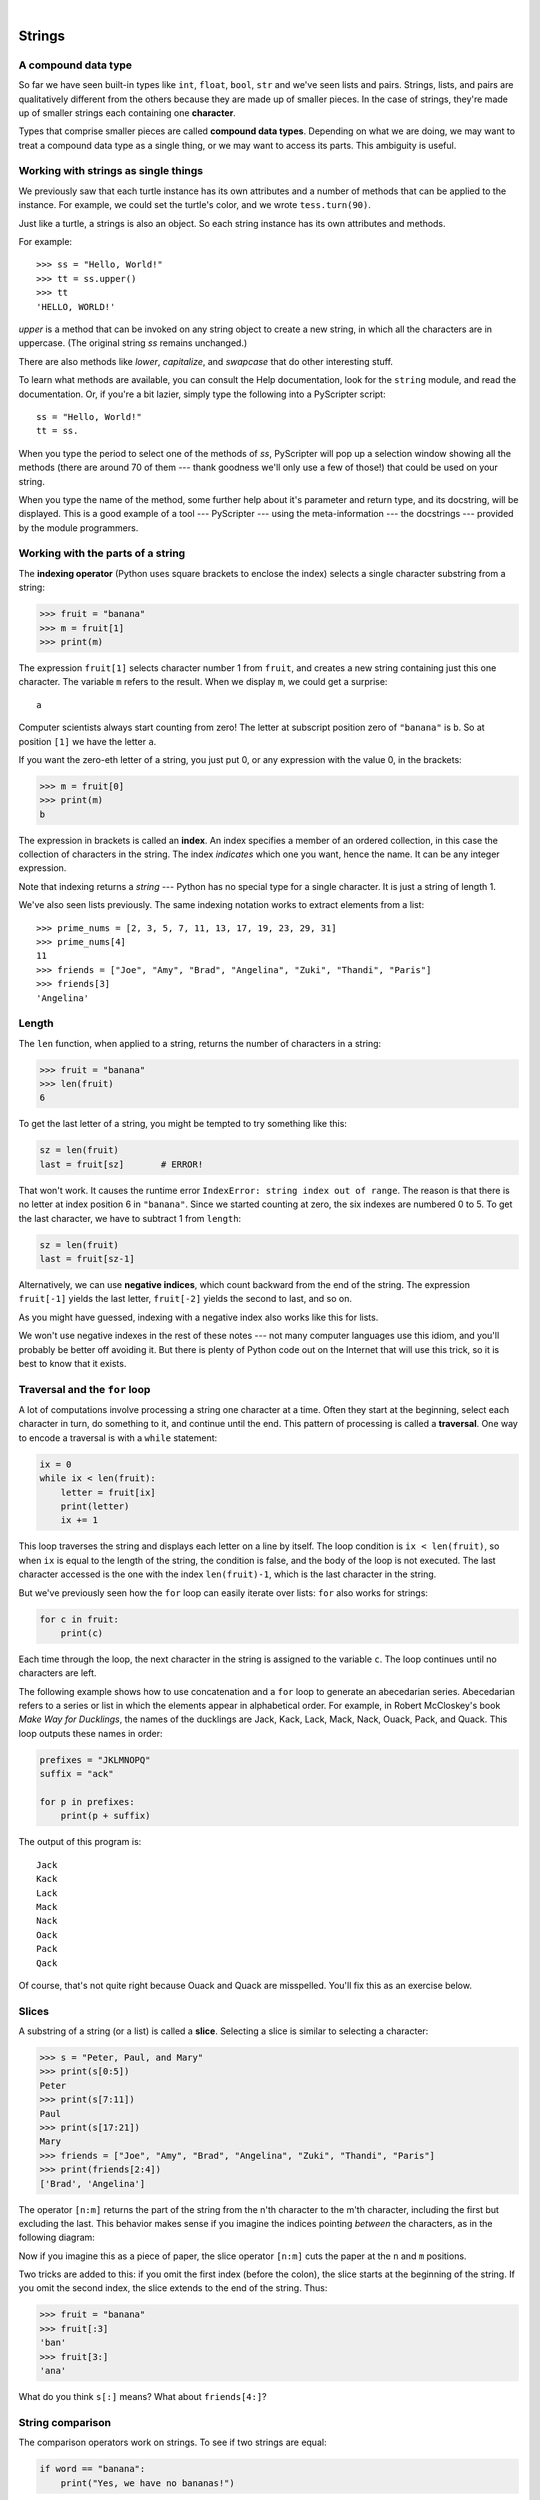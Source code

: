 ..  Copyright (C)  Peter Wentworth, Jeffrey Elkner, Allen B. Downey and Chris Meyers.
    Permission is granted to copy, distribute and/or modify this document
    under the terms of the GNU Free Documentation License, Version 1.3
    or any later version published by the Free Software Foundation;
    with Invariant Sections being Foreword, Preface, and Contributor List, no
    Front-Cover Texts, and no Back-Cover Texts.  A copy of the license is
    included in the section entitled "GNU Free Documentation License".

.. |rle_start| image:: illustrations/rle_start.png
   
.. |rle_end| image:: illustrations/rle_end.png
 
.. |rle_open| image:: illustrations/rle_open.png
   
.. |rle_close| image:: illustrations/rle_close.png    
 
|
    
Strings
=======

.. index:: compound data type, character, subscript operator, index

A compound data type
--------------------

So far we have seen built-in types like ``int``, ``float``, 
``bool``, ``str`` and we've seen lists and pairs. 
Strings, lists, and pairs are qualitatively different from the others because they
are made up of smaller pieces.  In the case of strings, they're made up of smaller
strings each containing one **character**.  

Types that comprise smaller pieces are called **compound data types**.
Depending on what we are doing, we may want to treat a compound data type as a
single thing, or we may want to access its parts. This ambiguity is useful.

Working with strings as single things
-------------------------------------

We previously saw that each turtle instance has its own attributes and 
a number of methods that can be applied to the instance.  For example,
we could set the turtle's color, and we wrote ``tess.turn(90)``.  

Just like a turtle, a strings is also an object.  So each string instance 
has its own attributes and methods.  

For example::

    >>> ss = "Hello, World!"
    >>> tt = ss.upper()
    >>> tt
    'HELLO, WORLD!'
    
`upper` is a method that can be invoked on any string object 
to create a new string, in which all the 
characters are in uppercase.  (The original string `ss` remains unchanged.)

There are also methods like `lower`, `capitalize`, and `swapcase` that do other interesting stuff.

To learn what methods are available, you can consult the Help documentation, look for 
the ``string`` module, and read the documentation.  Or, if you're a bit lazier, 
simply type the following into a PyScripter script::

    ss = "Hello, World!"
    tt = ss.
    
When you type the period to select one of the methods of `ss`, PyScripter will pop up a 
selection window showing all the methods (there are around 70 of them --- thank goodness we'll only
use a few of those!) that could be used on your string. 

.. image::  illustrations/string_methods.png
 
When you type the name of the method, some further help about it's parameter and return
type, and its docstring, will be displayed.  This is a good example of a tool --- PyScripter ---
using the meta-information --- the docstrings --- provided by the module programmers. 

.. image::  illustrations/swapcase.png

Working with the parts of a string
----------------------------------

The **indexing operator** (Python uses square brackets to enclose the index) 
selects a single character substring from a string:

.. sourcecode:: python
    
    >>> fruit = "banana"
    >>> m = fruit[1]
    >>> print(m)

The expression ``fruit[1]`` selects character number 1 from ``fruit``, and creates a new
string containing just this one character. The variable ``m`` refers to the result. 
When we display ``m``, we could get a surprise::

    a

Computer scientists always start counting
from zero! The letter at subscript position zero of ``"banana"`` is ``b``.  So at
position ``[1]`` we have the letter ``a``.

If you want the zero-eth letter of a string, you just put 0, or any expression
with the value 0, in the brackets:

.. sourcecode:: python
    
    >>> m = fruit[0]
    >>> print(m)
    b

The expression in brackets is called an **index**. An index specifies a member
of an ordered collection, in this case the collection of characters in the string. The index
*indicates* which one you want, hence the name. It can be any integer
expression.

Note that indexing returns a *string* --- Python has no special type for a single character.
It is just a string of length 1.

We've also seen lists previously.  The same indexing notation works to extract elements from
a list::

    >>> prime_nums = [2, 3, 5, 7, 11, 13, 17, 19, 23, 29, 31]
    >>> prime_nums[4]
    11
    >>> friends = ["Joe", "Amy", "Brad", "Angelina", "Zuki", "Thandi", "Paris"]
    >>> friends[3]
    'Angelina'


.. index::
    single: len function
    single: function; len
    single: runtime error
    single: negative index
    single: index; negative

Length
------

The ``len`` function, when applied to a string, returns the number of characters in a string:

.. sourcecode:: python
    
    >>> fruit = "banana"
    >>> len(fruit)
    6

To get the last letter of a string, you might be tempted to try something like
this:

.. sourcecode:: python
    
    sz = len(fruit)
    last = fruit[sz]       # ERROR!

That won't work. It causes the runtime error
``IndexError: string index out of range``. The reason is that there is no
letter at index position 6 in ``"banana"``. 
Since we started counting at zero, the six indexes are
numbered 0 to 5. To get the last character, we have to subtract 1 from
``length``:

.. sourcecode:: python
    
    sz = len(fruit)
    last = fruit[sz-1]

Alternatively, we can use **negative indices**, which count backward from the
end of the string. The expression ``fruit[-1]`` yields the last letter,
``fruit[-2]`` yields the second to last, and so on.

As you might have guessed, indexing with a negative index also works like this for lists. 

We won't use negative indexes in the rest of these notes --- not many computer languages
use this idiom, and you'll probably be better off avoiding it. But there is plenty of
Python code out on the Internet that will use this trick, so it is best to know that it exists. 

.. index:: traversal, for loop, concatenation, abecedarian series

.. index::
    single: McCloskey, Robert
    single: Make Way for Ducklings    

Traversal and the ``for`` loop
------------------------------

A lot of computations involve processing a string one character at a time.
Often they start at the beginning, select each character in turn, do something
to it, and continue until the end. This pattern of processing is called a
**traversal**. One way to encode a traversal is with a ``while`` statement:

.. sourcecode:: python
    
    ix = 0
    while ix < len(fruit):
        letter = fruit[ix]
        print(letter)
        ix += 1

This loop traverses the string and displays each letter on a line by itself.
The loop condition is ``ix < len(fruit)``, so when ``ix`` is equal to the
length of the string, the condition is false, and the body of the loop is not
executed. The last character accessed is the one with the index
``len(fruit)-1``, which is the last character in the string.

But we've previously seen how the ``for`` loop can easily iterate over lists: ``for``
also works for strings:

.. sourcecode:: python
    
    for c in fruit:
        print(c)

Each time through the loop, the next character in the string is assigned to the
variable ``c``. The loop continues until no characters are left.

The following example shows how to use concatenation and a ``for`` loop to
generate an abecedarian series. Abecedarian refers to a series or list in which
the elements appear in alphabetical order. For example, in Robert McCloskey's
book *Make Way for Ducklings*, the names of the ducklings are Jack, Kack, Lack,
Mack, Nack, Ouack, Pack, and Quack.  This loop outputs these names in order:

.. sourcecode:: python
    
    prefixes = "JKLMNOPQ"
    suffix = "ack"
       
    for p in prefixes:
        print(p + suffix)

The output of this program is::
    
    Jack
    Kack
    Lack
    Mack
    Nack
    Oack
    Pack
    Qack


Of course, that's not quite right because Ouack and Quack are misspelled.
You'll fix this as an exercise below.


.. index:: slice, string slice

Slices
------

A substring of a string (or a list) is called a **slice**. Selecting a slice is similar to
selecting a character:

.. sourcecode:: python
    
    >>> s = "Peter, Paul, and Mary"
    >>> print(s[0:5])
    Peter
    >>> print(s[7:11])
    Paul
    >>> print(s[17:21])
    Mary
    >>> friends = ["Joe", "Amy", "Brad", "Angelina", "Zuki", "Thandi", "Paris"]
    >>> print(friends[2:4])
    ['Brad', 'Angelina']

The operator ``[n:m]`` returns the part of the string from the n'th character
to the m'th character, including the first but excluding the last. This
behavior makes sense if you imagine the indices
pointing *between* the characters, as in the following diagram:

.. image:: illustrations/banana.png
   :alt: 'banana' string

Now if you imagine this as a piece of paper, the slice operator ``[n:m]`` cuts
the paper at the ``n`` and ``m`` positions.  
   
Two tricks are added to this: if you omit the first index (before the colon), 
the slice starts at the beginning of the string. If you omit the second index, 
the slice extends to the end of the string. Thus:

.. sourcecode:: python
    
    >>> fruit = "banana"
    >>> fruit[:3]
    'ban'
    >>> fruit[3:]
    'ana'

What do you think ``s[:]`` means?   What about ``friends[4:]``? 


.. index:: string comparison, comparison of strings

String comparison
-----------------

The comparison operators work on strings. To see if two strings are equal:

.. sourcecode:: python
    
    if word == "banana":
        print("Yes, we have no bananas!")

Other comparison operations are useful for putting words in
`lexicographical` order:

.. sourcecode:: python
    
    if word < "banana":
        print("Your word, " + word + ", comes before banana.")
    elif word > "banana":
        print("Your word, " + word + ", comes after banana.")
    else:
        print("Yes, we have no bananas!")

This is similar to the alphabetical order you would use with a dictionary,
except that all the uppercase letters come before all the lowercase letters. As
a result:

.. sourcecode:: python
    
    Your word, Zebra, comes before banana.

A common way to address this problem is to convert strings to a standard
format, such as all lowercase, before performing the comparison. A more
difficult problem is making the program realize that zebras are not fruit.


.. index:: mutable, immutable, runtime error

Strings are immutable
---------------------

It is tempting to use the ``[]`` operator on the left side of an assignment,
with the intention of changing a character in a string.  For example:

.. sourcecode:: python
    
    greeting = "Hello, world!"
    greeting[0] = 'J'            # ERROR!
    print(greeting)

Instead of producing the output ``Jello, world!``, this code produces the
runtime error ``TypeError: 'str' object does not support item assignment``.

Strings are **immutable**, which means you can't change an existing string. The
best you can do is create a new string that is a variation on the original:

.. sourcecode:: python
    
    greeting = "Hello, world!"
    newGreeting = 'J' + greeting[1:]
    print(newGreeting)

The solution here is to concatenate a new first letter onto a slice of
``greeting``. This operation has no effect on the original string.


.. index::
    single: in operator
    single: operator; in

The ``in`` and ``not in`` operators
-----------------------------------

The ``in`` operator tests if one string is a substring of another:

.. sourcecode:: python
    
    >>> 'p' in 'apple'
    True
    >>> 'i' in 'apple'
    False
    >>> 'ap' in 'apple'
    True
    >>> 'pa' in 'apple'
    False

Note that a string is a substring of itself, and the empty string is a 
substring of any other string. (Also note that computer scientists 
like to think about these edge cases quite carefully!) 

.. sourcecode:: python
    
    >>> 'a' in 'a'
    True
    >>> 'apple' in 'apple'
    True
    >>> '' in 'a'
    True
    >>> '' in 'apple'
    True
    
The ``not in`` operator returns the logical opposite results of ``in``::

    >>> 'x' not in 'apple'
    True

Combining the ``in`` operator with string concatenation using ``+``, we can
write a function that removes all the vowels from a string:

.. sourcecode:: python
    
    def remove_vowels(s):
        vowels = "aeiouAEIOU"
        s_without_vowels = ""
        for x in s:
            if x not in vowels:
                s_without_vowels += x
        return s_without_vowels 
       
    test(remove_vowels("compsci"), "cmpsc")
    test(remove_vowels("aAbEefIijOopUus"), "bfjps")



.. index:: traversal, eureka traversal, short-circuit evaluation, pattern of computation,
           computation pattern

A ``find`` function
-------------------

What does the following function do?

.. sourcecode:: python
    
    def find(strng, ch):
        """
          Find and return the index of ch in strng.  
          Return -1 if ch does not occur in strng.
        """
        ix = 0
        while ix < len(strng):
            if strng[ix] == ch:
                return ix
            ix += 1
        return -1
        
    test(find("Compsci", "p"), 3)
    test(find("Compsci", "C"), 0)
    test(find("Compsci", "i"), 6)
    test(find("Compsci", "x"), -1)
    

In a sense, ``find`` is the opposite of the indexing operator. Instead of taking
an index and extracting the corresponding character, it takes a character and
finds the index where that character appears. If the character is not found,
the function returns ``-1``.

This is another example where we see a ``return`` statement inside a loop.
If ``strng[ix] == ch``, the function returns immediately, breaking out of
the loop prematurely.

If the character doesn't appear in the string, then the program exits the loop
normally and returns ``-1``.

This pattern of computation is sometimes called a `eureka traversal` or
''short-circuit evaluation``,  because as soon as we find what we are looking for, 
we can cry "Eureka!", take the short-circuit, and stop looking.


.. index:: counting pattern

Looping and counting
--------------------

The following program counts the number of times the letter ``a`` appears in a
string, and is another example of the counter pattern introduced in
:ref:`counting`:

.. sourcecode:: python
    
    def count_a(text): 
        count = 0
        for c in text:
            if c == 'a':
                count += 1
        return(count)

    test(count_a("banana"), 3)    

.. index:: optional parameter, default value, parameter; optional

.. _optional_parameters:

Optional parameters
-------------------

To find the locations of the second or third occurence of a character in a
string, we can modify the ``find`` function, adding a third parameter for the
starting postion in the search string:

.. sourcecode:: python
    
    def find2(strng, ch, start):
        ix = start 
        while ix < len(strng):
            if strng[ix] == ch:
                return ix
            ix += 1
        return -1
        
    test(find2('banana', 'a', 2), 3)

The call ``find2('banana', 'a', 2)`` now returns ``3``, the index of the first
occurrence of 'a' in 'banana' after index 2. What does
``find2('banana', 'n', 3)`` return? If you said, 4, there is a good chance you
understand how ``find2`` works.

Better still, we can combine ``find`` and ``find2`` using an
**optional parameter**:

.. sourcecode:: python
    
    def find(strng, ch, start=0):
        ix = start 
        while ix < len(strng):
            if strng[ix] == ch:
                return ix
            ix += 1
        return -1

When a function has an optional parameter, the caller `may` provide a 
matching argument. If the third argument is provided to ``find``, it gets assigned 
to ``start``.  But if the caller leaves the argument out, then start is given
a default value indicated by the assignment ``start=0`` in the function definition.
 
So the call ``find('banana', 'a', 2)`` to this version of ``find`` behaves just
like ``find2``, while in the call ``find('banana', 'a')``, ``start`` will be
set to the **default value** of ``0``.

Adding another optional parameter to ``find`` makes it search from a starting
position, up to but not including the end position:

.. sourcecode:: python
    
    def find(strng, ch, start=0, end=None):
        ix = start 
        if end == None:
           end = len(strng)
        while ix < end:
            if strng[ix] == ch:
                return ix
            ix += 1 
        return -1

The optional value for ``end`` is interesting: we give it a default value ``None`` if the
caller does not supply any argument.  In the body of the function we test what ``end`` is,
and if the caller did not supply any argument, we reassign ``end`` to be the length of the string.
If the caller has supplied an argument for ``end``, however, the caller's value will be used in the loop.

The semantics of ``start`` and ``end`` in this function are precisely the same as they are in
the ``range`` function.

Here are some test cases that should pass:: 

    ss = "Python strings have some interesting methods."
    test(find(ss, 's'), 7)
    test(find(ss, 's', 7), 7)
    test(find(ss, 's', 8), 13)
    test(find(ss, 's', 8, 13), -1)
    test(find(ss, '.'), len(ss)-1)

.. index:: module, string module, dir function, dot notation, function type,
           docstring

The built-in ``find`` method
----------------------------
 
Now that we've done all this work to write a powerful ``find`` function, we can let on that
strings already have their own built-in``find`` method.  It can do everything 
that our one can do, and more! ::

    test(ss.find('s'), 7)
    test(ss.find('s', 7), 7)
    test(ss.find('s', 8), 13)
    test(ss.find('s', 8, 13), -1)
    test(ss.find('.'), len(ss)-1)
     
The built-in ``find`` method is more general than our version. It can find
substrings, not just single characters:

.. sourcecode:: python
    
    >>> "banana".find("nan")
    2
    >>> "banana".find("na", 3)
    4

Usually we'd prefer to use the methods that Python provides rather than reinvent
our own equivalents. But many of the built-in functions and methods make good
teaching exercises, and the underlying techniques you learn are your building blocks
to becoming a proficient programmer.

The ``split`` method
--------------------

One of the most useful methods on strings is the ``split`` method:
it splits a single multi-word string into a list of individual words, removing
all the whitespace between them.  (Whitespace means any tabs, newlines, or spaces.)
This allows us to read input as a single string,
and split it into words.
    
    >>> ss = 'Well I never did said Alice' 
    >>> wds = ss.split()
    >>> wds
    ['Well', 'I', 'never', 'did', 'said', 'Alice']
    
Cleaning up your strings
------------------------

We'll often work with strings that contain punctuation, or tab and newline characters,
especially, as we'll see in a future chapter, when we read our text from files or from 
the Internet. But if we're writing a program, say, to count word frequencies or check the
spelling of each word, we'd prefer to strip off these unwanted characters.

We'll show just one example of how to strip punctuation from a string.
Remember that strings are immutable, so we cannot change the string with the
punctuation --- we need to traverse the original string and create a new string,
omitting any punctuation:

.. sourcecode:: python    
 
    punctuation = '!"#$%&\'()*+,-./:;<=>?@[\\]^_`{|}~'
    
    def remove_punctuation(s):
        s_without_punct = ""
        for letter in s:
            if letter not in punctuation:
                s_without_punct += letter
        return s_without_punct

Setting up that first assignment is messy and error-prone.  
Fortunately, the Python ``string`` module already does it
for us.  So we will make a slight improvement to this 
program --- we'll import the ``string`` module and use its definition: 

.. sourcecode:: python   

    import string
    
    def remove_punctuation(s):
        s_without_punct = ""
        for letter in s:
            if letter not in string.punctuation:
                s_without_punct += letter
        return s_without_punct
 
    test(remove_punctuation('"Well, I never did!", said Alice.'),
                                "Well I never did said Alice")
    test(remove_punctuation("Are you very, very, sure?"),
                                 "Are you very very sure")


Composing together this function and the ``split`` method from the previous section
makes a useful combination --- we'll clean out the punctuation, and
``split`` will clean out the newlines and tabs while turning the string into
a list of words:

.. sourcecode:: python 

       my_story = '''
       Pythons are constrictors, which means that they will 'squeeze' the life 
       out of their prey. They coil themselves around their prey and with 
       each breath the creature takes the snake will squeeze a little tighter 
       until they stop breathing completely. Once the heart stops the prey 
       is swallowed whole. The entire animal is digested in the snake's 
       stomach except for fur or feathers. What do you think happens to the fur, 
       feathers, beaks, and eggshells? The 'extra stuff' gets passed out as --- 
       you guessed it --- snake POOP! '''
       
       wds = remove_punctuation(my_story).split()
       print(wds)
       
The output::
                            
       ['Pythons', 'are', 'constrictors', ... , 'it', 'snake', 'POOP']                            
  
There are other useful functions in the ``string`` module, other ways to
classify characters, and other methods on string instances, but this book isn't
intended to be a reference manual. On the other hand, the *Python Library
Reference* is. Along with a wealth of other documentation, it's available from
the Python website, `http://www.python.org <http://www.python.org>`__.


.. index:: string formatting, operations on strings, formatting; strings, justification, field width

The format method for strings
-----------------------------
 
The easiest and most powerful way to format a string in Python 3 is to use the
*format* method.  To see how this works, let's start with a few examples:

.. sourcecode:: python
    :linenos:
    
    s1 = "His name is {0}!".format("Arthur")
    print(s1)

    name = "Alice"
    age = 10
    s2 = "I am {0} and I am {1} years old.".format(name, age)
    print(s2)

    n1 = 4
    n2 = 5
    s3 = "2**10 = {0} and {1} * {2} = {3:f}".format(2**10, n1, n2, n1 * n2)
    print(s3)
    
Running the script produces::

    His name is Arthur!
    I am Alice and I am 10 years old.
    2**10 = 1024 and 4 * 5 = 20.000000

The key idea is that one provides a *formatter string* which
contains *placeholder fields*, ``... {0} ... {1} ... {2} ...`` etc.
The **format method** of a string uses the numbers as indexes into
its arguments, and substitutes the appropriate argument into each
placeholder field.  

Each of the placeholders can also contain a **format specification** ---
it is always introduced by the ``:`` symbol.  This can control things like

* whether the field is aligned left ``<``, centered ``^``, or right ``>``
* the width allocated to the field within the result string (a number like ``10``)
* the type of conversion (we'll initially only force conversion to float, ``f``, as we did in
  line 11 of the code above, or perhaps we'll ask integer numbers to be converted to hexadecimal using ``x``)
* if the type conversion is a float, you can also specify how many decimal places are wanted 
  (typically, ``.2f`` is useful for working with currencies to two decimal places.)

Let's do a few simple and common examples that should be enough for most needs.  If you need to
do anything more esoteric, use *help* and read all the gory details.

.. sourcecode:: python

    n1 = "Paris"
    n2 = "Whitney"
    n3 = "Hilton"

    print("Ppi to three decimal places is {0:.3f}".format(3.1415926))
    print("123456789 123456789 123456789 123456789 123456789 123456789")
    print("|||{0:<15}|||{1:^15}|||{2:>15}|||Born in {3}|||" 
                                                 .format(n1,n2,n3,1981))
    print("The decimal value {0} converts to hex value {0:x}"
                                                 .format(123456))

This script produces the output::

    The value of pi to three decimal places is 3.142
    123456789 123456789 123456789 123456789 123456789 123456789
    |||Paris          |||    Whitney    |||         Hilton|||Born in 1981|||
    The decimal value 123456 converts to hex value 1e240
    
You can have multiple placeholders indexing the
same argument, or perhaps even have extra arguments that are not referenced
at all:

.. sourcecode:: python

    letter = '''
    Dear {0} {2}.
     {0}, I have an interesting money-making proposition for you!
     If you deposit $10 million into my bank account, I can 
     double your money ...
    '''

    print(letter.format("Paris", "Whitney", "Hilton"))
    print(letter.format("Bill", "Henry", "Gates"))
    
This produces the following::

    Dear Paris Hilton.
         Paris, I have an interesting money-making proposition for you!
         If you deposit $10 million into my bank account, I can 
         double your money ...

    Dear Bill Gates.
         Bill, I have an interesting money-making proposition for you!
         If you deposit $10 million into my bank account I can, 
         double your money ...

As you might expect, you'll get an index error if 
your placeholders refer to arguments that you do not provide::

    >>> "hello {3}".format("Dave")
    Traceback (most recent call last):
      File "<interactive input>", line 1, in <module>
    IndexError: tuple index out of range
    
The following example illustrates the real utility of string formatting.
First, we'll try to print a table without using string formatting:

.. sourcecode:: python
    
    print("i\ti**2\ti**3\ti**5\ti**10\ti**20")
    for i in range(1, 11):
        print(i, '\t', i**2, '\t', i**3, '\t', i**5, '\t', 
                                                i**10, '\t', i**20)

This program prints out a table of various powers of the numbers from 1 to 10.
(This assumes that the tab width is 8.  You might see
something even worse than this if you tab width is set to 4.)
In its current form it relies on the tab character ( ``\t``) to align the
columns of values, but this breaks down when the values in the table get larger
than the tab width::
    
    i       i**2    i**3    i**5    i**10   i**20
    1       1       1       1       1       1
    2       4       8       32      1024    1048576
    3       9       27      243     59049   3486784401
    4       16      64      1024    1048576         1099511627776
    5       25      125     3125    9765625         95367431640625
    6       36      216     7776    60466176        3656158440062976
    7       49      343     16807   282475249       79792266297612001
    8       64      512     32768   1073741824      1152921504606846976
    9       81      729     59049   3486784401      12157665459056928801
    10      100     1000    100000  10000000000     100000000000000000000

One possible solution would be to change the tab width, but the first column
already has more space than it needs. The best solution would be to set the
width of each column independently. As you may have guessed by now, string
formatting provides a much nicer solution.  We can also right-justify each field:

.. sourcecode:: python
        
    layout = "{0:>4}{1:>6}{2:>6}{3:>8}{4:>13}{5:>24}"

    print(layout.format('i', 'i**2', 'i**3', 'i**5', 'i**10', 'i**20'))
    for i in range(1, 11):
        print(layout.format(i, i**2, i**3, i**5, i**10, i**20))
 

Running this version produces the following (much more satisfying) output::
    
   i  i**2  i**3    i**5        i**10                   i**20
   1     1     1       1            1                       1
   2     4     8      32         1024                 1048576
   3     9    27     243        59049              3486784401
   4    16    64    1024      1048576           1099511627776
   5    25   125    3125      9765625          95367431640625
   6    36   216    7776     60466176        3656158440062976
   7    49   343   16807    282475249       79792266297612001
   8    64   512   32768   1073741824     1152921504606846976
   9    81   729   59049   3486784401    12157665459056928801
  10   100  1000  100000  10000000000   100000000000000000000


Summary 
------- 

This chapter introduced a lot of new ideas.  The following summary 
may prove helpful in remembering what you learned.

.. glossary::

    indexing (``[]``)
        Access a single character in a string using its position (starting from
        0).  Example: ``'This'[2]`` evaluates to ``'i'``.

    length function (``len``)
        Returns the number of characters in a string.  Example:
        ``len('happy')`` evaluates to ``5``.

    for loop traversal (``for``)
        *Traversing* a string means accessing each character in the string, one
        at a time.  For example, the following for loop:

        .. sourcecode:: python

            for ix in 'Example':
                ...

        executes the body of the loop 7 times with different values of `ix` each time.

    slicing (``[:]``)
        A *slice* is a substring of a string. Example: ``'bananas and
        cream'[3:6]`` evaluates to ``ana`` (so does ``'bananas and
        cream'[1:4]``).

    string comparison (``>, <, >=, <=, ==, !=``)
        The six common comparision operators work with strings, evaluating according to
        `lexicographical` order.  Examples:
        ``'apple' < 'banana'`` evaluates to ``True``.  ``'Zeta' < 'Appricot'``
        evaluates to ``False``.  ``'Zebra' <= 'aardvark'`` evaluates to
        ``True`` because all upper case letters precede lower case letters.

    in and not in operator (``in``, ``not in``)
        The ``in`` operator tests whether one string is contained
        inside another string.  Examples: ``'heck' in "I'll be checking for
        you."`` evaluates to ``True``.  ``'cheese' in "I'll be checking for
        you."`` evaluates to ``False``.


Glossary
--------

.. glossary::

    compound data type
        A data type in which the values are made up of components, or elements,
        that are themselves values.

    default value
        The value given to an optional parameter if no argument for it is
        provided in the function call.

    docstring
        A string constant on the first line of a function or module definition
        (and as we will see later, in class and method definitions as well).
        Docstrings provide a convinient way to associate documentation with
        code. Docstrings are also used by programming tools to provide interactive help.

    dot notation
        Use of the **dot operator**, ``.``, to access methods and attributes of an object.

    immutable
        A compound data type whose elements can not be assigned new values.

    index
        A variable or value used to select a member of an ordered collection, such as
        a character from a string, or an element from a list.

    optional parameter
        A parameter written in a function header with an assignment to a
        default value which it will receive if no corresponding argument is
        given for it in the function call.
        
    short-circuit evaluation
        A style of programming that shortcuts extra work as soon as the 
        outcome is know with certainty. In this chapter our ``find`` 
        function returned as soon as it found what it was looking for: it
        didn't traverse all the rest of the items in the string.

    slice
        A part of a string (substring) specified by a range of indices. More
        generally, a subsequence of any sequence type in Python can be created
        using the slice operator (``sequence[start:stop]``).

    traverse
        To iterate through the elements of a collection, performing a similar
        operation on each.

    whitespace
        Any of the characters that move the cursor without printing visible
        characters. The constant ``string.whitespace`` contains all the
        white-space characters.


Exercises
---------

We suggest you create a single file containing the test scaffolding from our previous chapters,
and put all functions that require tests into that file. 

#. What is the result of each of the following::

    >>> 'Python'[1]
    >>> "Strings are sequences of characters."[5]
    >>> len("wonderful")
    >>> 'Mystery'[:4]
    >>> 'p' in 'Pineapple'
    >>> 'apple' in 'Pineapple'
    >>> 'pear' not in 'Pineapple'
    >>> 'apple' > 'pineapple'
    >>> 'pineapple' < 'Peach'
    
#. Modify:

   .. sourcecode:: python
    
       prefixes = "JKLMNOPQ"
       suffix = "ack"
       
       for letter in prefixes:
           print(letter + suffix)

   so that ``Ouack`` and ``Quack`` are spelled correctly.
   
#. Encapsulate

   .. sourcecode:: python
    
       fruit = "banana"
       count = 0
       for char in fruit:
           if char == 'a':
               count += 1
       print(count)

   in a function named ``count_letters``, and generalize it so that it accepts
   the string and the letter as arguments.  Make the function return the number
   of characters, rather than print the answer.  The caller should do the printing.
     
#. Now rewrite the ``count_letters`` function so that instead of traversing the 
   string, it repeatedly calls the ``find`` method, with the optional third parameter 
   to locate new occurences of the letter being counted.
   
#. Assign to a variable in your program a triple-quoted string that contains 
   your favourite paragraph of text - perhaps a poem, a speech, instructions
   to bake a cake, some inspirational verses, etc.

   Write a function which removes all punctuation from the string, breaks the string
   into a list of words, and counts the number of words in your text that contain
   the letter 'e'.  Your program should print an analysis of the text like this::

       Your text contains 243 words, of which 109 (44.8%) contain an 'e'.      

#. Print out a neatly formatted multiplication table, up to 12 x 12.

#. Write a function that reverses its string argument, and satisfies these tests::

      test(reverse('happy'), 'yppah')
      test(reverse('Python'), 'nohtyP')
      test(reverse(''), '')
      test(reverse('a'), 'a')
   
#. Write a function that mirrors its argument:: 

       test(mirror('good'), 'gooddoog')
       test(mirror('Python'), 'PythonnohtyP')
       test(mirror(''), '')
       test(mirror('a'), 'aa')

#. Write a function that removes all occurrences of a given letter from a string::
    
        test(remove_letter('a', 'apple'), 'pple')
        test(remove_letter('a', 'banana'), 'bnn')
        test(remove_letter('z', 'banana'), 'banana')
        test(remove_letter('i', 'Mississippi'), 'Msssspp')
        test(remove_letter('b', ''), '')
        test(remove_letter('b', 'c'), 'c')

#. Write a function that recognizes palindromes. (Hint: use your ``reverse`` function to make this easy!)::

       test(is_palindrome('abba'), True)
       test(is_palindrome('abab'), False)
       test(is_palindrome('tenet'), True)
       test(is_palindrome('banana'), False)
       test(is_palindrome('straw warts'), True)
       test(is_palindrome('a'), True)
       test(is_palindrome(''), ??)    # Is an empty string a palindrome?

#. Write a function that counts how many times a substring occurs in a string::  
   
       test(count('is', 'Mississippi'), 2)
       test(count('an', 'banana'), 2)
       test(count('ana', 'banana'), 2)
       test(count('nana', 'banana'), 1)
       test(count('nanan', 'banana'), 0)
       test(count('aaa', 'aaaaaa'), 4)
   
#. Write a function that removes the first occurrence of a string from another string::

        test(remove('an', 'banana'), 'bana')
        test(remove('cyc', 'bicycle'), 'bile')
        test(remove('iss', 'Mississippi'), 'Missippi')
        test(remove('egg', 'bicycle'), 'bicycle')
 
#. Write a function that removes all occurrences of a string from another string::
 
        test(remove_all('an', 'banana'), 'ba')
        test(remove_all('cyc', 'bicycle'), 'bile')
        test(remove_all('iss', 'Mississippi'), 'Mippi')
        test(remove_all('eggs', 'bicycle'), 'bicycle')

  